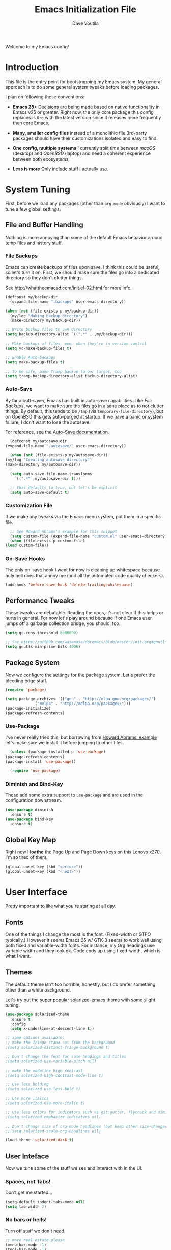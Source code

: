 #+TITLE: Emacs Initialization File
#+AUTHOR: Dave Voutila
#+EMAIL: voutilad@gmail.com

Welcome to my Emacs config!

* Introduction
  This file is the entry point for bootstrapping my Emacs system. My
  general approach is to do some general system tweaks before loading
  packages.

  I plan on following these conventions:

  - *Emacs 25+*
    Decisions are being made based on native functionality in Emacs
    v25 or greater. Right now, the only core package this config
    replaces is =Org= with the latest version since it releases more
    frequently than core Emacs.

  - *Many, smaller config files* instead of a monolithic file
    3rd-party packages should have their customizations isolated and
    easy to find.

  - *One config, multiple systems*
    I currently split time between /macOS/ (desktop) and /OpenBSD/
    (laptop) and need a coherent experience between both ecosystems.

  - *Less is more*
    Only include stuff I actually use.

* System Tuning
  First, before we load any packages (other than =org-mode= obviously)
  I want to tune a few global settings.

** File and Buffer Handling
   Nothing is more annoying than some of the default Emacs behavior
   around temp files and history stuff.

*** File Backups
    Emacs can create backups of files upon save. I think this could be
    useful, so let's turn it on. First, we should make sure the files
    go into a dedicated directory so they don't clutter things.

    See http://whattheemacsd.com/init.el-02.html for more info.

    #+BEGIN_SRC emacs-lisp
      (defconst my/backup-dir
        (expand-file-name ".backups" user-emacs-directory))

      (when (not (file-exists-p my/backup-dir))
        (my/log "Making backup directory")
        (make-directory my/backup-dir))

      ;; Write backup files to own directory
      (setq backup-directory-alist `((".*" . ,my/backup-dir)))

      ;; Make backups of files, even when they're in version control
      (setq vc-make-backup-files t)

      ;; Enable Auto-backups
      (setq make-backup-files t)

      ;; To be safe, make Tramp backup to our target, too
      (setq tramp-backup-directory-alist backup-directory-alist)
    #+END_SRC

*** Auto-Save
    By far a butt-saver, Emacs has built in auto-save
    capabilities. Like [[File Backups]], we want to make sure the files go
    in a sane place as to not clutter things. By default, this tends
    to be =/tmp= (via =temporary-file-directory=), but on OpenBSD this
    gets auto-purged at startup. If we have a panic or system failure,
    I don't want to lose the autosave!

    For reference, see the [[https://www.gnu.org/software/emacs/manual/html_node/emacs/Auto-Save.html][Auto-Save documentation]].

    #+BEGIN_SRC emacs-lisp
      (defconst my/autosave-dir
	(expand-file-name ".autosave/" user-emacs-directory))

      (when (not (file-exists-p my/autosave-dir))
	(my/log "Creating autosave directory")
	(make-directory my/autosave-dir))

      (setq auto-save-file-name-transforms
	    `((".*" ,my/autosave-dir t)))

      ;; this defaults to true, but let's be explicit
      (setq auto-save-default t)
    #+END_SRC

*** Customization File
    If we make any tweaks via the Emacs menu system, put them in a
    specific file.

    #+BEGIN_SRC emacs-lisp
      ;; See Howard Abrams's example for this snippet
      (setq custom-file (expand-file-name "custom.el" user-emacs-directory))
      (when (file-exists-p custom-file)
	(load custom-file))
    #+END_SRC

*** On-Save Hooks
    The only on-save hook I want for now is cleaning up whitespace
    because holy hell does that annoy me (and all the automated code
    quality checkers).

    #+BEGIN_SRC emacs-lisp
      (add-hook 'before-save-hook 'delete-trailing-whitespace)
    #+END_SRC

** Performance Tweaks
   These tweaks are debatable. Reading the docs, it's not clear if
   this helps or hurts in general. For now let's play around because
   if one Emacs user jumps off a garbage collection bridge, you
   should, too.

   #+BEGIN_SRC emacs-lisp
     (setq gc-cons-threshold 8000000)

     ;; See https://github.com/wasamasa/dotemacs/blob/master/init.org#gnutls
     (setq gnutls-min-prime-bits 4096)
   #+END_SRC

** Package System
   Now we configure the settings for the package system. Let's prefer
   the bleeding edge stuff.

   #+BEGIN_SRC emacs-lisp
     (require 'package)

     (setq package-archives '(("gnu" . "http://elpa.gnu.org/packages/")
			      ("melpa" . "http://melpa.org/packages/")))
     (package-initialize)
     (package-refresh-contents)
   #+END_SRC

*** Use-Package
    I've never really tried this, but borrowing from [[https://github.com/howardabrams/dot-files/blob/master/emacs.org#use-package][Howard Abrams'
    example]] let's make sure we install it before jumping to other
    files.

    #+BEGIN_SRC emacs-lisp
      (unless (package-installed-p 'use-package)
	(package-refresh-contents)
	(package-install 'use-package))

      (require 'use-package)
    #+END_SRC

*** Diminish and Bind-Key
    These add some extra support to =use-package= and are used in the
    configuration downstream.

    #+BEGIN_SRC emacs-lisp
      (use-package diminish
        :ensure t)
      (use-package bind-key
        :ensure t)
    #+END_SRC

** Global Key Map
   Right now I *loathe* the Page Up and Page Down keys on this Lenovo
   x270. I'm so tired of them.

   #+BEGIN_SRC emacs-lisp
     (global-unset-key (kbd "<prior>"))
     (global-unset-key (kbd "<next>"))
   #+END_SRC

* User Interface
  Pretty important to like what you're staring at all day.

** Fonts
   One of the things I change the most is the font. (Fixed-width or
   GTFO typically.) However it seems Emacs 25 w/ GTK-3 seems to work
   well using both fixed and variable-width fonts. For instance, my
   Org headings use variable width and they look ok. Code ends up
   using fixed-width, which is what I want.

** Themes
   The default theme isn't too horrible, honestly, but I do prefer
   something other than a white background.

   Let's try out the super popular [[https://github.com/bbatsov/solarized-emacs][solarized-emacs]] theme with some
   slight tuning.

   #+BEGIN_SRC emacs-lisp
     (use-package solarized-theme
       :ensure t
       :config
       (setq x-underline-at-descent-line t))

     ;; some options available:
     ;; make the fringe stand out from the background
     ;(setq solarized-distinct-fringe-background t)

     ;; Don't change the font for some headings and titles
     ;(setq solarized-use-variable-pitch nil)

     ;; make the modeline high contrast
     ;(setq solarized-high-contrast-mode-line t)

     ;; Use less bolding
     ;(setq solarized-use-less-bold t)

     ;; Use more italics
     ;(setq solarized-use-more-italic t)

     ;; Use less colors for indicators such as git:gutter, flycheck and similar
     ;(setq solarized-emphasize-indicators nil)

     ;; Don't change size of org-mode headlines (but keep other size-changes)
     ;;(setq solarized-scale-org-headlines nil)

     (load-theme 'solarized-dark t)
   #+END_SRC

** User Inteface
   Now we tune some of the stuff we see and interact with in the UI.

*** Spaces, not Tabs!
    Don't get me started...

    #+BEGIN_SRC emacs-lisp
      (setq-default indent-tabs-mode nil)
      (setq tab-width 2)
    #+END_SRC

*** No bars or bells!
   Turn off stuff we don't need.

   #+BEGIN_SRC emacs-lisp
     ;; more real estate please
     (menu-bar-mode -1)
     (tool-bar-mode -1)
     (scroll-bar-mode -1)

     ;; no audio bells please
     (setq visible-bell t)
   #+END_SRC

*** Line Numbering
    Using a simple config for now. This will need some tuning most
    likely. Borrowing from Howard Abrams, idea is to trigger it only
    when in a programming mode.

    #+BEGIN_SRC emacs-lisp
      (use-package linum
        :init
        (add-hook 'prog-mode-hook 'linum-mode)
        (add-hook 'linum-mode-hook (lambda () (set-face-attribute 'linum nil :height 110))))
    #+END_SRC

*** Auto-fill (aka wrapping)
    Wrapping at 80 chars is the polite thing to do most of time. This
    is a hill I'm willing to die on.

    #+BEGIN_SRC emacs-lisp
      (use-package fill
        :bind (("C-c T f" . auto-fill-mode)
               ("C-c T t" . toggle-truncate-lines))
        :init (add-hook 'org-mode-hook 'turn-on-auto-fill)
        :diminish auto-fill-mode)
    #+END_SRC

*** Smart Mode Line
    Let's give [[https://github.com/Malabarba/smart-mode-line][smart-mode-line]] a shot.

    #+BEGIN_SRC emacs-lisp
      (use-package smart-mode-line
        :ensure t
        :config
        (sml/setup))
    #+END_SRC

*** Whitespace
    Try out whitespace mode. Borrowed from Howard Abrams. It does what
    you'd expect: highlights whitespace and hidden characters. Great
    for sniping rogue tabs!

    #+BEGIN_SRC emacs-lisp
      (use-package whitespace
        :ensure t
        :bind ("C-c T w" . whitespace-mode)
        :init
        (setq whitespace-line-column nil
              whitespace-display-mappings '((space-mark 32 [183] [46])
                                            (newline-mark 10 [9166 10])
                                            (tab-mark 9 [9654 9] [92 9])))
        :config
        (set-face-attribute 'whitespace-space       nil :foreground "#666666" :background nil)
        (set-face-attribute 'whitespace-newline     nil :foreground "#666666" :background nil)
        (set-face-attribute 'whitespace-indentation nil :foreground "#666666" :background nil)
        :diminish whitespace-mode)
    #+END_SRC

*** "I just can't quit you..."
    Or at least I think that's how it goes.

    Make sure we don't accidentally quit emacs since while it can take
    time to startup, it sure takes no time at all to kill itself if
    you =C-x C-c= accidentally.

    #+BEGIN_SRC emacs-lisp
      (setq confirm-kill-emacs 'yes-or-no-p)
    #+END_SRC

*** Start fullscreen
    I like fullscreen, but I do prefer to keep some of the desktop
    manager crap visible for now. Maybe someday I'll ditch it again
    (if I leave Gnome3).

    #+BEGIN_SRC emacs-lisp
      ;; Usually on macOS I'm on a huge screen
      (if (not (eq system-type 'darwin))
          (toggle-frame-maximized))
    #+END_SRC

* Package Configuration
  In general, I'm following the convention of auto-loading
  configuration files discovered in key subdirectories. Basically any
  language-specific configs will be in their own /.org/ file.

  For all non-OS specific configs, they'll reside under
  =./packages=. For OS-specific configs, they'll be in something like
  =.<osname>=.

** TODO Operating System Specific
   Now the OS-specific stuff...

   #+BEGIN_SRC emacs-lisp
     (use-package exec-path-from-shell
       :ensure t
       :config
       (when (memq window-system '(mac ns x))
         (exec-path-from-shell-initialize)))
   #+END_SRC

** Global Utilities
   These are packages that are either general purpose, global tools or
   basically minor modes used by language-specific major modes.

*** Company Mode
    I'm sure I've had this installed and configured in other setups
    and never figured out how to tune it!

    #+BEGIN_SRC emacs-lisp
      (use-package company
        :ensure t
        :init
        (setq company-dabbrev-ignore-case t
              company-show-numbers t)
        (add-hook 'after-init-hook 'global-company-mode)
        :config
        (add-to-list 'company-backends 'company-math-symbols-unicode)
        :bind ("C-:" . company-complete)
        :diminish company-mode)
    #+END_SRC

*** Yasnippets
    Using snippets should make me faster. I've known about these for
    awhile, but as of now have yet to use them. Let's try them out!

    #+BEGIN_SRC emacs-lisp
      (use-package yasnippet
        :ensure t
        :init
        (yas-global-mode 1)
        :config
        (add-to-list 'yas-snippet-dirs (expand-file-name "snippets" user-emacs-directory)))
    #+END_SRC

*** FlyCheck
    Ubiquitous syntax and sanity checker. Simple config for now
    borrowed from the [[https://github.com/flycheck/flycheck/blob/master/doc/user/installation.rst#use-package][installation docs]].

    #+BEGIN_SRC emacs-lisp
      (use-package flycheck
        :ensure t
        :init (global-flycheck-mode))
    #+END_SRC

*** Undo-Tree
    While this often confuses me in how it generates its "tree", it's
    a life saver at times.

    #+BEGIN_SRC emacs-lisp
      (use-package undo-tree
        :ensure t
        :diminish undo-tree-mode
        :init
        (global-undo-tree-mode 1)
        :config
        (defalias 'redo 'undo-tree-redo)
        :bind (("C-z" . undo)     ; Zap to character isn't helpful
               ("C-S-z" . redo)))
    #+END_SRC

*** IDO
    I swear sometimes this gives my system fits, but for now let's
    turn it on everywhere to save some typing.

    #+BEGIN_SRC emacs-lisp
      (use-package ido
        :ensure t
        :init  (setq ido-enable-flex-matching t
                     ido-ignore-extensions t
                     ido-use-virtual-buffers t
                     ido-everywhere t)
        :config
        (ido-mode 1)
        (ido-everywhere 1)
        (add-to-list 'completion-ignored-extensions ".pyc")
        (setq ido-auto-merge-work-directories-length -1
              ido-auto-merge-delay-time 3000))
    #+END_SRC

    Turns out [[./packages/magit.org][magit]] benefits from an IDO extension called
    =ido-completing-read+=. It adds IDO support to a bunch of native
    emacs stuff like the =M-x= modeline interface.

    #+BEGIN_SRC emacs-lisp
      (use-package ido-completing-read+
        :ensure t
        :config
        (ido-ubiquitous-mode 1))
    #+END_SRC

*** Tags
    I still don't quite understand how all these things work, but it
    seems =ctags= is the basis.

    #+BEGIN_SRC emacs-lisp
      (use-package etags
         :init (setq tags-revert-without-query 1))
    #+END_SRC

** Specific Package Configurations
   Let's execute each file.

   #+BEGIN_SRC emacs-lisp
     ;; just in case
     (require 'ob-tangle)

     (let* ((path (expand-file-name "packages/" user-emacs-directory))
	    (files (directory-files path t ".*\.org")))
       (dolist (file files)
	 (progn
	   (my/log (concat "Loading config file " file))
	   (org-babel-load-file file))))
   #+END_SRC

* The Final Countdown
  Why not start in =eshell=?

  #+BEGIN_SRC emacs-lisp
    (setq initial-buffer-choice 'eshell)
  #+END_SRC
* Acknowledgements
  Like almost every Emacs config in existance, this one borrows
  heavily from a few key players.

** Howard Abrams
   So well *org*-anized: https://github.com/howardabrams/dot-files/

** Daniel Higganbotham
   His excelent book [[https://www.braveclojure.com/][Clojure for the Brave and True]] turned me onto
   LISPs and as a result Emacs.
